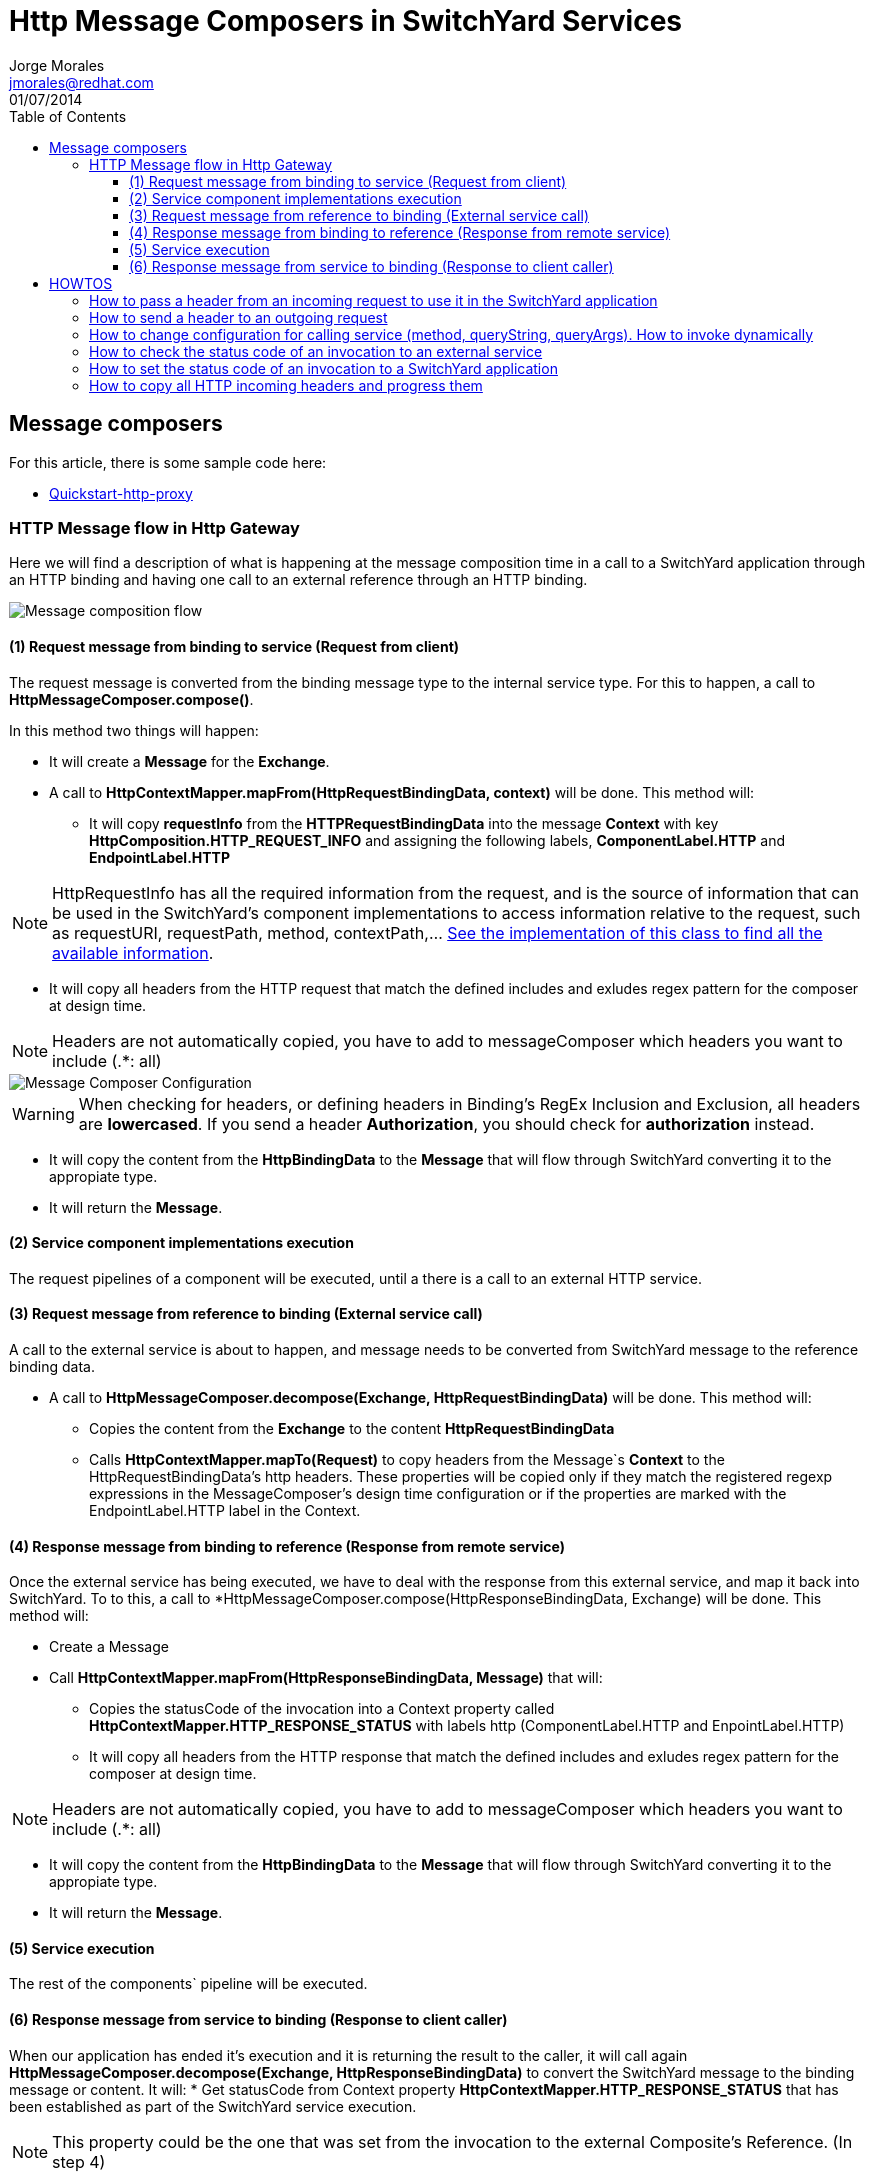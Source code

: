 = Http Message Composers in SwitchYard Services
Jorge Morales <jmorales@redhat.com>
01/07/2014
:toc2:
:toclevels: 4
:icons: font
:imagesdir: ./images
:source-highlighter: prettify

== Message composers
For this article, there is some sample code here:

* link:https://github.com/jorgemoralespou/fsw-documentation/tree/master/demos/switchyard/switchyard-quickstart-http-proxy[Quickstart-http-proxy]

=== HTTP Message flow in Http Gateway
Here we will find a description of what is happening at the message composition time in a call to a SwitchYard application through an HTTP binding and having one call to an external reference through an HTTP binding.

image::MessageComposition_Flow.jpg[Message composition flow]

==== (1) Request message from binding to service (Request from client)
The request message is converted from the binding message type to the internal service type. For this to happen, a call to *HttpMessageComposer.compose()*.

In this method two things will happen:

* It will create a *Message* for the *Exchange*.

* A call to *HttpContextMapper.mapFrom(HttpRequestBindingData, context)* will be done. This method will:

** It will copy *requestInfo* from the *HTTPRequestBindingData* into the message *Context* with key *HttpComposition.HTTP_REQUEST_INFO* and assigning the following labels, *ComponentLabel.HTTP* and *EndpointLabel.HTTP*

NOTE: HttpRequestInfo has all the required information from the request, and is the source of information that can be used in the SwitchYard's component implementations to access information relative to the request, such as requestURI, requestPath, method, contextPath,... link:https://github.com/jboss-switchyard/components/blob/master/http/src/main/java/org/switchyard/component/http/composer/HttpRequestInfo.java#L35-L56[See the implementation of this class to find all the available information].

** It will copy all headers from the HTTP request that match the defined includes and exludes regex pattern for the composer at design time.

NOTE: Headers are not automatically copied, you have to add to messageComposer which headers you want to include (.*: all)

image::MessageComposer_Configuration.png[Message Composer Configuration]

WARNING: When checking for headers, or defining headers in Binding's RegEx Inclusion and Exclusion, all headers are *lowercased*. If you send a header *Authorization*, you should check for *authorization* instead.

* It will copy the content from the *HttpBindingData* to the *Message* that will flow through SwitchYard converting it to the appropiate type.

* It will return the *Message*.

==== (2) Service component implementations execution
The request pipelines of a component will be executed, until a there is a call to an external HTTP service.

==== (3) Request message from reference to binding (External service call)
A call to the external service is about to happen, and message needs to be converted from SwitchYard message to the reference binding data.

* A call to *HttpMessageComposer.decompose(Exchange, HttpRequestBindingData)* will be done. This method will:
** Copies the content from the *Exchange* to the content *HttpRequestBindingData*
** Calls *HttpContextMapper.mapTo(Request)* to copy headers from the Message`s *Context* to the HttpRequestBindingData's http headers. These properties will be copied only if they match the registered regexp expressions in the MessageComposer's design time configuration or if the properties are marked with the EndpointLabel.HTTP label in the Context.


==== (4) Response message from binding to reference (Response from remote service)
Once the external service has being executed, we have to deal with the response from this external service, and map it back into SwitchYard. To to this, a call to *HttpMessageComposer.compose(HttpResponseBindingData, Exchange) will be done. This method will:

* Create a Message

* Call *HttpContextMapper.mapFrom(HttpResponseBindingData, Message)* that will:
** Copies the statusCode of the invocation into a Context property called *HttpContextMapper.HTTP_RESPONSE_STATUS* with labels http (ComponentLabel.HTTP and EnpointLabel.HTTP)
** It will copy all headers from the HTTP response that match the defined includes and exludes regex pattern for the composer at design time.

NOTE: Headers are not automatically copied, you have to add to messageComposer which headers you want to include (.*: all)

* It will copy the content from the *HttpBindingData* to the *Message* that will flow through SwitchYard converting it to the appropiate type.

* It will return the *Message*.

==== (5) Service execution
The rest of the components` pipeline will be executed.

==== (6) Response message from service to binding (Response to client caller)
When our application has ended it's execution and it is returning the result to the caller, it will call again *HttpMessageComposer.decompose(Exchange, HttpResponseBindingData)* to convert the SwitchYard message to the binding message or content.
It will:
* Get statusCode from Context property *HttpContextMapper.HTTP_RESPONSE_STATUS* that has been established as part of the SwitchYard service execution.

NOTE: This property could be the one that was set from the invocation to the external Composite's Reference. (In step 4)

- If there is no statusCode set as a property, or this statusCode property does not have the *EndpointLabel.HTTP*  label, it will calculate one depending on the content and on the *Exchange.getState*. If the state of the Exchange is *ExchangeState.FAULT* it will return an HTTP Error code of *500*. (link:https://github.com/jboss-switchyard/components/blob/master/http/src/main/java/org/switchyard/component/http/composer/HttpMessageComposer.java#L73-L88[See the code for the logic determining the statusCode])
* Copy the content from the SwitchYard's *Message* to the *HttpResponseBindingData*
* Call HttpContextMapper.mapTo(HttpResponseBindingData) that will:
** Copy headers from the Message`s *Context* to the HttpRequestBindingData's http headers. These properties will be copied only if they match the registered regexp expressions in the MessageComposer's design time configuration or if the properties are marked with the EndpointLabel.HTTP label in the Context.
** If the property is *HttpContextMapper.HTTP_RESPONSE_STATUS* it will set the status on the HttpResponseBindingData


== HOWTOS

=== How to pass a header from an incoming request to use it in the SwitchYard application
You need to add the header in the Message Composer design time configuration screen for the Composite Service Http Binding.

image::pass_header.png[Authorization header]

NOTE: Remember that headers are *lowercased*.

If you want to progress this header to a Composite Reference, you need to add it again to the Composite Reference Http Binding's Message Composer design time configuration screen

=== How to send a header to an outgoing request
You need to add the header in the context of the invocation with EndpointLabel.HTTP. To be able to modify aspects of the call to the reference, this need to be done as a ReferenceInvoker rather than as a regular Reference.

[source,java]
----
   @Inject
   @Reference("RealHttpService")
   private ReferenceInvoker referenceInvoker;

	public String myBeanMethod(String params){
	String replyContent = "";
		ReferenceInvocation invocation = null;

		try{
			invocation = referenceInvoker.newInvocation();
	   	Context context = invocation.getMessage().getContext();

	   	// Set the header we want
	   	context.setProperty("Authorization", "xxxx").addLabels(EndpointLabel.HTTP.label());

	   	// Call the service
	   	replyContent = invocation.invoke(params).getMessage().getContent(String.class);
	   }catch(Exception e){
			// Manage exception
	   }
   	return replyContent;
   }
----

=== How to change configuration for calling service (method, queryString, queryArgs). How to invoke dynamically

WARNING: This is not possible with HTTP Binding reference. You have to use Camel binding reference.

image::camel_reference_binding.png[Camel Reference binding]

To be able to modify aspects of the call to the reference, this need to be done as a ReferenceInvoker rather than as a regular Reference.

[source,java]
----
   @Inject
   @Reference("RealHttpService")
   private ReferenceInvoker referenceInvoker;

	public String myBeanMethod(String params){
	String replyContent = "";
		ReferenceInvocation invocation = null;

		// We get information from incoming request
      HttpRequestInfo requestInfo = msgContext.getPropertyValue(HttpComposition.HTTP_REQUEST_INFO);

		try{
			invocation = referenceInvoker.newInvocation();
	   	Context context = invocation.getMessage().getContext();

	   	// We copy (progress)  method, path and query string
	   	context.setProperty(org.apache.camel.Exchange.HTTP_METHOD, requestInfo.getMethod());
      	context.setProperty(org.apache.camel.Exchange.HTTP_URI, "http://localhost:8080" +  requestInfo.getPathInfo());
      	context.setProperty(org.apache.camel.Exchange.HTTP_QUERY, requestInfo.getQueryString());

	   	// Call the service
	   	replyContent = invocation.invoke(params).getMessage().getContent(String.class);
	   }catch(Exception e){
			// Manage exception
	   }
   	return replyContent;
   }
----

=== How to check the status code of an invocation to an external service
You need to check for the following context Property *HttpContextMapper.HTTP_RESPONSE_STATUS*

----
   @Inject
   @Reference("RealHttpService")
   private ReferenceInvoker referenceInvoker;

	public String myBeanMethod(String params){
	String replyContent = "";
		ReferenceInvocation invocation = null;

		try{
			invocation = referenceInvoker.newInvocation();
			....
	   	// Call the service
	   	replyContent = invocation.invoke(params).getMessage().getContent(String.class);
	   }catch(Exception e){
			int statusCode = invocation.getContext().getPropertyValue(HttpContextMapper.HTTP_RESPONSE_STATUS)
			// Manage exception
			...
	   }
   	return replyContent;
   }
----

=== How to set the status code of an invocation to a SwitchYard application
You need to set the following context Property *HttpContextMapper.HTTP_RESPONSE_STATUS* with label *EndpointLabel.HTTP*. In order to do this in a component, you need to create a new Message and send it to the Exchange.

In a BeanComponent:

[source,java]
----
   private void replyWithHTTPStatusCode(Exchange currentExchange, int statusCode) {
      Message reply = currentExchange.createMessage();
      reply.getContext().setProperty(HttpContextMapper.HTTP_RESPONSE_STATUS, statusCode).addLabels(EndpointLabel.HTTP.label());
      currentExchange.send(reply);
   }
----

In a CamelComponent:

In a Route:

[source,java]
----
	.to("EXTERNAL_SERVICE")
	.setHeader(HttpContextMapper.HTTP_RESPONSE_STATUS, constant(200))
----

In a Processor:

[source,java]
----
    exchange.getIn().setHeader(HttpContextMapper.HTTP_RESPONSE_STATUS, statusCode);
----

=== How to copy all HTTP incoming headers and progress them
Right now there is no way to copy all headers from Http service binding to an Http Reference Binding but to specify all the headers you want to copy in the regex includes field for both MessageComposers.
Another option is to create your own MessageComposer, that extends the basic HttpMessageComposer and copy all the headers in the context in the Service Binding, and then set them back in the Reference Binding.

// vim: set syntax=asciidoc: